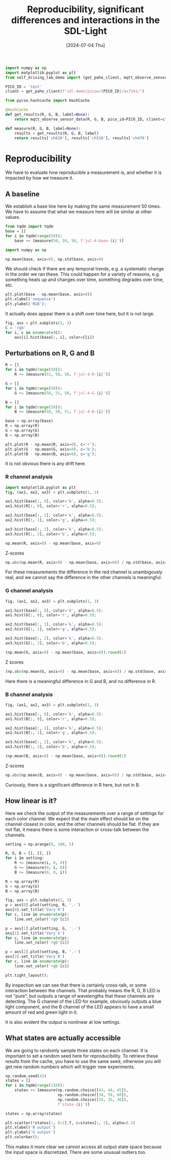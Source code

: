 #+title: Reproducibility, significant differences and interactions in the SDL-Light
#+date: [2024-07-04 Thu]



#+BEGIN_SRC jupyter-python
import numpy as np
import matplotlib.pyplot as plt
from self_driving_lab_demo import (get_paho_client, mqtt_observe_sensor_data)

PICO_ID = 'test'
client = get_paho_client(f"sdl-demo/picow/{PICO_ID}/as7341/")

from pycse.hashcache import HashCache

@HashCache
def get_results(R, G, B, label=None):
    return mqtt_observe_sensor_data(R, G, B, pico_id=PICO_ID, client=client)

def measure(R, G, B, label=None):
    results = get_results(R, G, B, label)
    return results['ch620'], results['ch510'], results['ch470']
#+END_SRC

#+RESULTS:


* Reproducibility

We have to evaluate how reproducible a measurement is, and whether it is impacted by how we measure it. 

** A baseline

We establish a base line here by making the same measurement 50 times. We have to assume that what we measure here will be similar at other values.

#+BEGIN_SRC jupyter-python  :async yes
from tqdm import tqdm
base = []
for i in tqdm(range(50)):
    base += [measure(50, 50, 50, f'jul-4-base-{i}')]
#+END_SRC

#+RESULTS:
: 100% 50/50 [00:00<00:00, 130.52it/s]

#+BEGIN_SRC jupyter-python
import numpy as np

np.mean(base, axis=0), np.std(base, axis=0)
#+END_SRC

#+RESULTS:
| array | ((11957.18 8297 12327.6)) | array | ((10.35121249 6.91375441 8.67179336)) |

We should check if there are any temporal trends, e.g. a systematic change in the order we ran these. This could happen for a variety of reasons, e.g. something heats up and changes over time, something degrades over time, etc.

#+BEGIN_SRC jupyter-python
plt.plot(base - np.mean(base, axis=0))
plt.xlabel('sequence')
plt.ylabel('RGB');
#+END_SRC

#+RESULTS:
[[./.ob-jupyter/755f60f999b09f885b2a2e8a4408c49c7cca604f.png]]

It actually does appear there is a shift over time here, but it is not large.

#+BEGIN_SRC jupyter-python
fig, axs = plt.subplots(1, 3)
C = 'rgb'
for i, c in enumerate(C):
    axs[i].hist(base[:, i], color=C[i])
#+END_SRC

#+RESULTS:
[[./.ob-jupyter/a3583a84b92391f7370ebd12a3ebc934a65de31c.png]]

** Perturbations on R, G and B

#+BEGIN_SRC jupyter-python
R = []
for i in tqdm(range(50)):
    R += [measure(51, 50, 50, f'jul-4-R-{i}')]

G = []
for i in tqdm(range(50)):
    G += [measure(50, 51, 50, f'jul-4-G-{i}')]

B = []
for i in tqdm(range(50)):
    B += [measure(50, 50, 51, f'jul-4-B-{i}')]        

base = np.array(base)
R = np.array(R)
G = np.array(G)
B = np.array(B)
#+END_SRC

#+RESULTS:
: 100% 50/50 [00:00<00:00, 149.70it/s]
: 100% 50/50 [00:00<00:00, 250.64it/s]
: 100% 50/50 [00:00<00:00, 116.88it/s]


#+BEGIN_SRC jupyter-python
plt.plot(R - np.mean(R, axis=0), c='r');
plt.plot(G - np.mean(G, axis=0), c='b');
plt.plot(B - np.mean(B, axis=0), c='g');
#+END_SRC

#+RESULTS:
[[./.ob-jupyter/f85beaa9434ae830126d7b271b5d986ee31eadba.png]]

It is not obvious there is any drift here.

*** R channel analysis

#+BEGIN_SRC jupyter-python
import matplotlib.pyplot as plt
fig, (ax1, ax2, ax3) = plt.subplots(1, 3)

ax1.hist(base[:, 0], color='k', alpha=0.5);
ax1.hist(R[:, 0], color='r', alpha=0.5);

ax2.hist(base[:, 1], color='k', alpha=0.5);
ax2.hist(R[:, 1], color='g', alpha=0.5);

ax3.hist(base[:, 2], color='k', alpha=0.5);
ax3.hist(R[:, 2], color='b', alpha=0.5);
#+END_SRC

#+RESULTS:
[[./.ob-jupyter/9b40ad05466a617fc73c5b7a5abc561496d86034.png]]


#+BEGIN_SRC jupyter-python
np.mean(R, axis=0) - np.mean(base, axis=0)
#+END_SRC

#+RESULTS:
: array([306.36,   0.82,   2.4 ])

Z-scores

#+BEGIN_SRC jupyter-python
np.abs(np.mean(R, axis=0) - np.mean(base, axis=0)) / np.std(base, axis=0)
#+END_SRC

#+RESULTS:
: array([29.5965328 ,  0.11860416,  0.27675936])

For these measurements the difference in the red channel is unambigously real, and we cannot say the difference in the other channels is meaningful.

*** G channel analysis

#+BEGIN_SRC jupyter-python
fig, (ax1, ax2, ax3) = plt.subplots(1, 3)

ax1.hist(base[:, 0], color='k', alpha=0.5);
ax1.hist(G[:, 0], color='r', alpha=0.5);

ax2.hist(base[:, 1], color='k', alpha=0.5);
ax2.hist(G[:, 1], color='g', alpha=0.5);

ax3.hist(base[:, 2], color='k', alpha=0.5);
ax3.hist(G[:, 2], color='b', alpha=0.5);
#+END_SRC

#+RESULTS:
[[./.ob-jupyter/e8793acc717247acaa2fa072203ccf33f626165d.png]]

#+BEGIN_SRC jupyter-python
(np.mean(G, axis=0) - np.mean(base, axis=0)).round(1)
#+END_SRC

#+RESULTS:
: array([  0. , 198.1,  81.9])

Z scores
#+BEGIN_SRC jupyter-python
(np.abs(np.mean(G, axis=0) - np.mean(base, axis=0)) / np.std(base, axis=0)).round(1)
#+END_SRC

#+RESULTS:
: array([ 0. , 28.6,  9.4])

Here there is a meaningful difference in G and B, and no difference in R.

*** B channel analysis

#+BEGIN_SRC jupyter-python
fig, (ax1, ax2, ax3) = plt.subplots(1, 3)

ax1.hist(base[:, 0], color='k', alpha=0.5);
ax1.hist(B[:, 0], color='r', alpha=0.5);

ax2.hist(base[:, 1], color='k', alpha=0.5);
ax2.hist(B[:, 1], color='g', alpha=0.5);

ax3.hist(base[:, 2], color='k', alpha=0.5);
ax3.hist(B[:, 2], color='b', alpha=0.5);
#+END_SRC

#+RESULTS:
[[./.ob-jupyter/6d5d2902633e55bbad4cdeece5205aaf07c2e0d6.png]]

#+BEGIN_SRC jupyter-python
(np.mean(B, axis=0) - np.mean(base, axis=0)).round(1)
#+END_SRC

#+RESULTS:
: array([-23.8,  -4.4, 202.4])

Z-scores

#+BEGIN_SRC jupyter-python
np.abs(np.mean(B, axis=0) - np.mean(base, axis=0)) / np.std(base, axis=0)
#+END_SRC

#+RESULTS:
: array([ 2.29924755,  0.63062697, 23.34465222])

Curiously,  there is a significant difference in R here, but not in B.

** How linear is it?
:PROPERTIES:
:ID:       1EDE044E-5371-43EC-9AE0-89373DB350EF
:END:

Here we check the output of the measurements over a range of settings for each color channel. We expect that the main effect should be on the channel closest in color, and the other channels should be flat. If they are not flat, it means there is some interaction or cross-talk between the channels.

#+BEGIN_SRC jupyter-python
setting = np.arange(0, 100, 5)

R, G, B = [], [], []
for i in setting:
    R += [measure(i, 0, 0)]
    G += [measure(0, i, 0)]
    B += [measure(0, 0, i)]
    
R = np.array(R)
G = np.array(G)
B = np.array(B)

fig, axs = plt.subplots(1, 3)
p = axs[0].plot(setting, R, '.-')
axs[0].set_title('Vary R')
for c, line in enumerate(p):
    line.set_color('rgb'[c])

p = axs[1].plot(setting, G, '.-')
axs[1].set_title('Vary G')
for c, line in enumerate(p):
    line.set_color('rgb'[c])

p = axs[2].plot(setting, B, '.-')
axs[2].set_title('Vary B')
for c, line in enumerate(p):
    line.set_color('rgb'[c])
    
plt.tight_layout();
#+END_SRC

#+RESULTS:
[[./.ob-jupyter/fe7faa381c7dde9e8fda97153f71b13ac29cb369.png]]


By inspection we can see that there is certainly cross-talk, or some interaction between the channels. That probably means the R, G, B LED is not "pure", but outputs a range of wavelengths that these channels are detecting. The G channel of the LED for example, obviously outputs a blue light component, and the B channel of the LED appears to have a small amount of red and green light in it.

It is also evident the output is nonlinear at low settings.

** What states are actually accessible

We are going to randomly sample three states on each channel. It is important to set a random seed here for reproducibility. To retrieve these results from the cache, you have to use the same seed, otherwise you will get new random numbers which will trigger new experiments.

#+BEGIN_SRC jupyter-python
np.random.seed(42)
states = []
for i in tqdm(range(150)):
    states += [measure(np.random.choice([43, 44, 45]),
                       np.random.choice([58, 59, 60]),
                       np.random.choice([34, 35, 36]),
                       f'state-{i}')]

states = np.array(states)    

plt.scatter(*states[:, 0:2].T, c=states[:, 2], alpha=0.2)
plt.xlabel('R output')
plt.ylabel('G output')
plt.colorbar();
#+END_SRC

#+RESULTS:
:RESULTS:
: 100% 150/150 [00:00<00:00, 151.26it/s]
[[./.ob-jupyter/816ff2c833d8da9225016b4226134b67850e579f.png]]
:END:

This makes it more clear we cannot access all output state space because the input space is discretized. There are some unusual outliers too.

